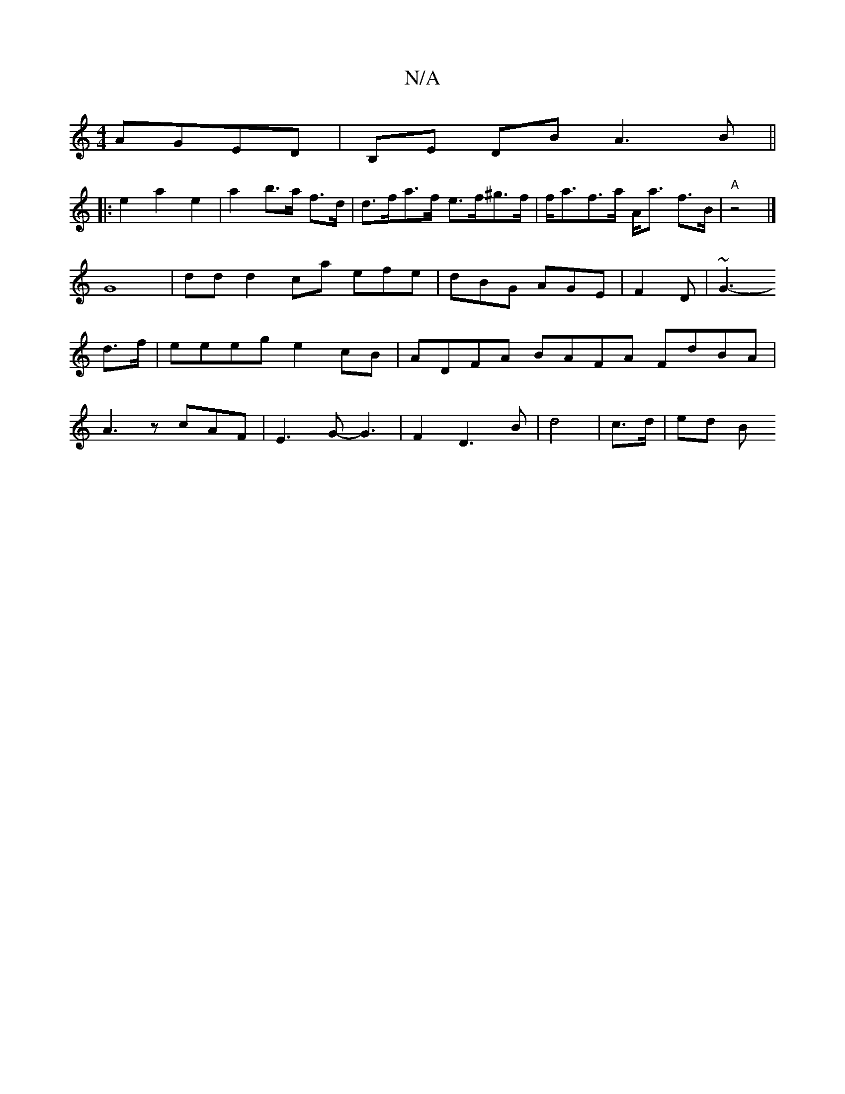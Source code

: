 X:1
T:N/A
M:4/4
R:N/A
K:Cmajor
2 AGED | B,E DB A3 B ||
|: e2 a2 e2 | a2 b>a f>d | d>fa>f e>f^g>f | f<af>a A<a f>B|"A" z4|]
G8 |ddd2ca efe|dBG AGE|F2 D|~G3-
d>f|eeeg e2cB |ADFA BAFA FdBA|
A3 z cAF|E3G -G3|F2D3 B | d4--- | c>d|ed (3B